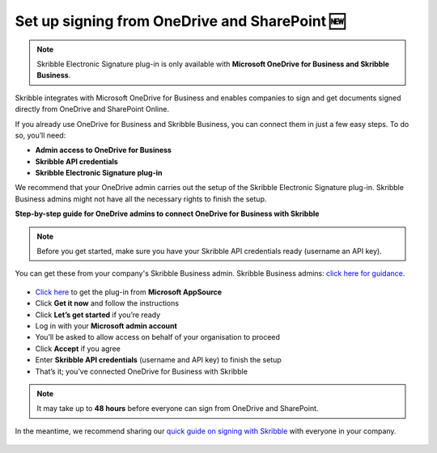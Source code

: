 .. _microsoft:

===============================================
Set up signing from OneDrive and SharePoint 🆕
===============================================

.. NOTE::
 Skribble Electronic Signature plug-in is only available with **Microsoft OneDrive for Business and Skribble Business**.

Skribble integrates with Microsoft OneDrive for Business and enables companies to sign and get documents signed directly from OneDrive and SharePoint Online.

If you already use OneDrive for Business and Skribble Business, you can connect them in just a few easy steps. To do so, you’ll need:

•	**Admin access to OneDrive for Business**
•	**Skribble API credentials**
•	**Skribble Electronic Signature plug-in**

We recommend that your OneDrive admin carries out the setup of the Skribble Electronic Signature plug-in. Skribble Business admins might not have all the necessary rights to finish the setup.


**Step-by-step guide for OneDrive admins to connect OneDrive for Business with Skribble**

.. NOTE::
 Before you get started, make sure you have your Skribble API credentials ready (username an API key).

You can get these from your company's Skribble Business admin. Skribble Business admins: `click here for guidance`_.

  .. _click here for guidance: https://docs.skribble.com/business-admin/api/apicreate.html

- `Click here`_ to get the plug-in from **Microsoft AppSource**
  
  .. _Click here: https://appsource.microsoft.com/en/product/web-apps/skribbleag1597856521198.skribble-electronic-signature?tab=Overview
  
- Click **Get it now** and follow the instructions
  
- Click **Let’s get started** if you’re ready
  
- Log in with your **Microsoft admin account**

- You’ll be asked to allow access on behalf of your organisation to proceed

- Click **Accept** if you agree
  
- Enter **Skribble API credentials** (username and API key) to finish the setup

- That’s it; you’ve connected OneDrive for Business with Skribble
  
.. NOTE::
 It may take up to **48 hours** before everyone can sign from OneDrive and SharePoint.
 
In the meantime, we recommend sharing our `quick guide on signing with Skribble`_ with everyone in your company.
 
   .. _quick guide on signing with Skribble: https://docs.skribble.com/business-admin/integrations/sign-onedrive-sharepoint
   
 
